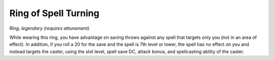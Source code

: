 
.. _srd_Ring-of-Spell-Turning:

Ring of Spell Turning
------------------------------------------------------


*Ring, legendary (requires attunement)*

While wearing this ring, you have advantage on saving throws against any
spell that targets only you (not in an area of effect). In addition, if
you roll a 20 for the save and the spell is 7th level or lower, the
spell has no effect on you and instead targets the caster, using the
slot level, spell save DC, attack bonus, and spellcasting ability of the
caster.


